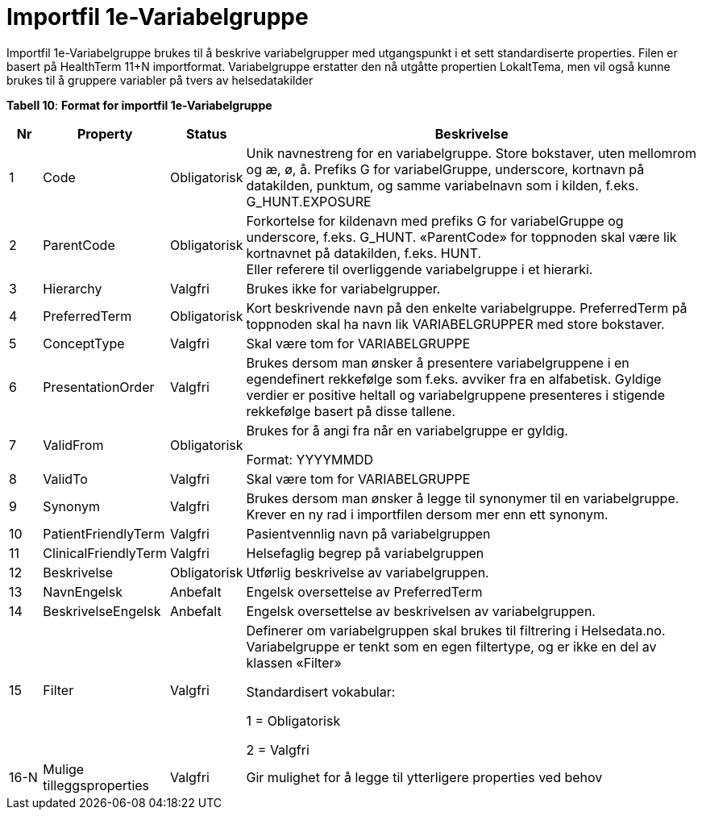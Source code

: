 = Importfil 1e-Variabelgruppe [[importfil_1e]]

Importfil 1e-Variabelgruppe brukes til å beskrive variabelgrupper med utgangspunkt i et sett standardiserte properties. Filen er basert på
HealthTerm 11+N importformat.
Variabelgruppe erstatter den nå utgåtte propertien LokaltTema, men vil også kunne brukes til å gruppere variabler på tvers av helsedatakilder

*Tabell 10*: *Format for importfil 1e-Variabelgruppe* 
[width="100%",cols="5%,12%,10%,73%",options="header",]
|===
|Nr |Property |Status |Beskrivelse

|1 |Code |Obligatorisk |Unik navnestreng for en variabelgruppe. Store
bokstaver, uten mellomrom og æ, ø, å. Prefiks G for variabelGruppe,
underscore, kortnavn på datakilden, punktum, og samme variabelnavn som i
kilden, f.eks. G++_++HUNT.EXPOSURE

|2 |ParentCode |Obligatorisk |Forkortelse for kildenavn med prefiks G
for variabelGruppe og underscore, f.eks. G++_++HUNT. «ParentCode» for
toppnoden skal være lik kortnavnet på datakilden, f.eks. HUNT. +
Eller referere til overliggende variabelgruppe i et hierarki.

|3 |Hierarchy |Valgfri |Brukes ikke for variabelgrupper.

|4 |PreferredTerm |Obligatorisk |Kort beskrivende navn på den enkelte
variabelgruppe. PreferredTerm på toppnoden skal ha navn lik
VARIABELGRUPPER med store bokstaver.

|5 |ConceptType |Valgfri |Skal være tom for VARIABELGRUPPE

|6 |PresentationOrder |Valgfri |Brukes dersom man ønsker å presentere
variabelgruppene i en egendefinert rekkefølge som f.eks. avviker fra en
alfabetisk. Gyldige verdier er positive heltall og variabelgruppene
presenteres i stigende rekkefølge basert på disse tallene.

|7 |ValidFrom |Obligatorisk a|
Brukes for å angi fra når en variabelgruppe er gyldig.

Format: YYYYMMDD

|8 |ValidTo |Valgfri |Skal være tom for VARIABELGRUPPE

|9 |Synonym |Valgfri |Brukes dersom man ønsker å legge til synonymer til
en variabelgruppe. Krever en ny rad i importfilen dersom mer enn ett
synonym.

|10 |PatientFriendlyTerm |Valgfri |Pasientvennlig navn på
variabelgruppen

|11 |ClinicalFriendlyTerm |Valgfri |Helsefaglig begrep på
variabelgruppen

|12 |Beskrivelse |Obligatorisk |Utførlig beskrivelse av variabelgruppen.

|13 |NavnEngelsk |Anbefalt |Engelsk oversettelse av PreferredTerm

|14 |BeskrivelseEngelsk |Anbefalt |Engelsk oversettelse av beskrivelsen
av variabelgruppen.

|15 |Filter |Valgfri a|
Definerer om variabelgruppen skal brukes til filtrering i Helsedata.no.
Variabelgruppe er tenkt som en egen filtertype, og er ikke en del av
klassen «Filter»

Standardisert vokabular:

1 = Obligatorisk

2 = Valgfri

|16-N |Mulige tilleggsproperties |Valgfri |Gir mulighet for å legge til
ytterligere properties ved behov
|===